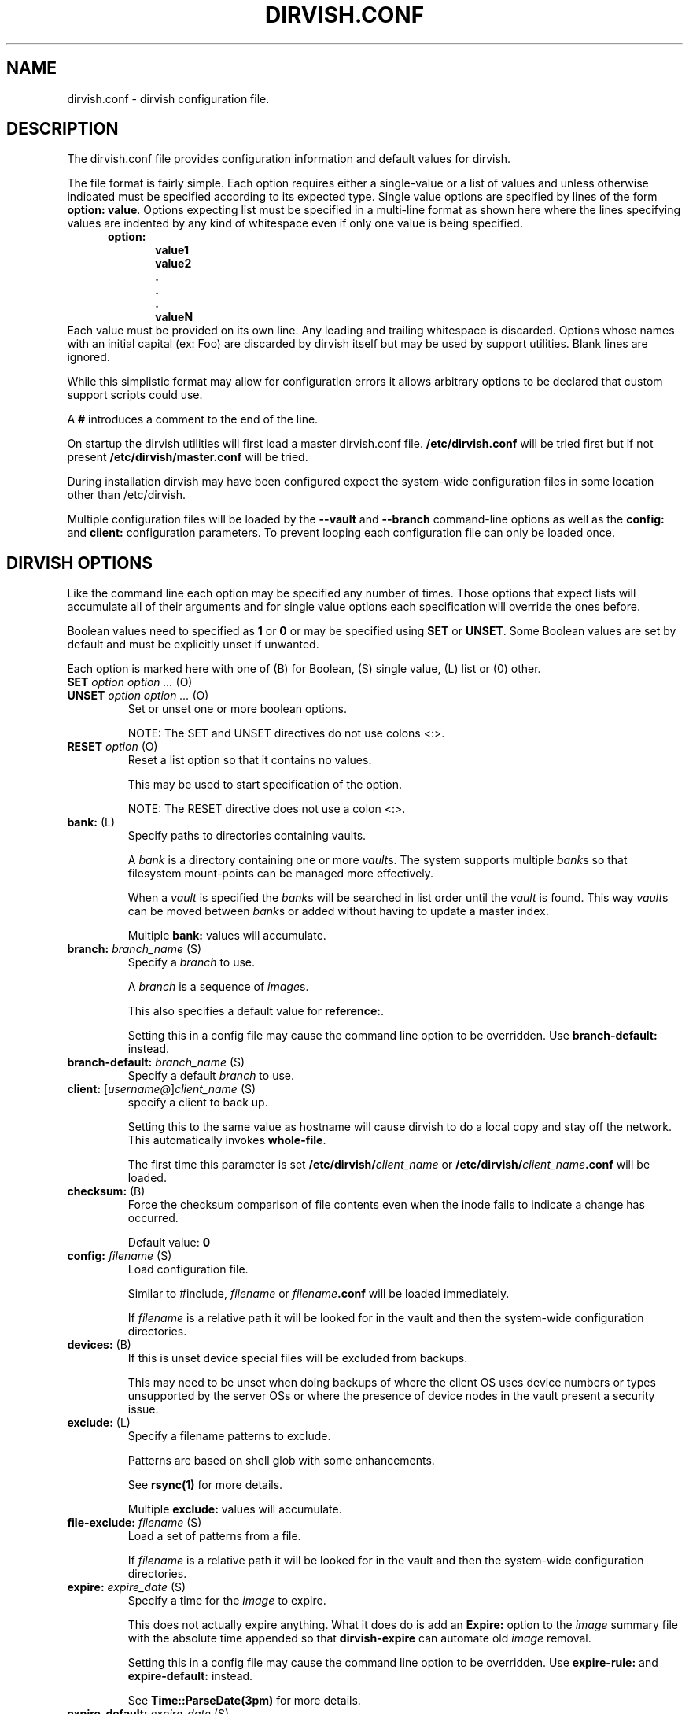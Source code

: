.\"       $Id: dirvish.conf.5,v 12.0 2004/02/25 02:42:15 jw Exp $  $Name: Dirvish-1_2 $
.ds d \-\^\-
.ds o \fR[\fP
.ds c \fR]\fP
.ds | \fR|\fP
.ds bank \fIbank\fP
.ds vault \fIvault\fP
.ds branch \fIbranch\fP
.ds image \fIimage\fP
.de D
\\.B \*d\\$1
..
.de Dr
\\.BR \*d\\$1 \\$2
..
.de Bi
\\.BI \\$1 " \\$2" " \fR\\$3"
..
.de Br
\\.BR "\\$1" " \\$2"
..
.de DI
\\.BI \*d\\$1 \\$2
..
.de Di
\\.BI \*d\\$1 " \\$2"
..
.de See
See \fB\\$1\fP for more details.
..
.de SeeIn
See \fB\\$1\fP in \fB\\$2\fP for more details.
..
.de multiple
Multiple \fB\\$1:\fP values will accumulate.
..
.de default
Default value: \fB\\$1\fP
..
.de usedefault
Setting this in a config file
may cause the command line option to be overridden.
Use \fB\\$1\-default:\fP instead.
..
.TH DIRVISH.CONF 5
.SH NAME
dirvish.conf \- dirvish configuration file.
.SH DESCRIPTION
The dirvish.conf file provides configuration information and
default values for dirvish.

The file format is fairly simple.
Each option requires either a single-value
or a list of values
and unless otherwise indicated
must be specified according to its expected type.
Single value options are specified by lines of the form
.BR "option: value" .
Options expecting list must be specified in a multi-line
format as shown here 
where the lines specifying values are indented by any
kind of whitespace even if only one value is being specified.
.br
\fB
.in +.5i
.nf
option:
.in +.5i
value1
value2
\&.
\&.
\&.
valueN
.br
.fi
.in -1i
\fR
Each value must be provided on its own line.
Any leading and trailing whitespace is discarded.
Options whose names with an initial capital (ex: Foo)
are discarded by dirvish itself but may be used by support utilities.
Blank lines are ignored.

While this simplistic format may allow for configuration
errors it allows arbitrary options to be declared that custom
support scripts could use.

A
.B #
introduces a comment to the end of the line.

On startup the dirvish utilities will first load a master dirvish.conf file.
.B /etc/dirvish.conf
will be tried first but if not present
.B /etc/dirvish/master.conf
will be tried.

During installation dirvish may have been configured expect
the system-wide configuration files in some location other
than /etc/dirvish.

Multiple configuration files will be loaded by the
.DR config ,
.D vault
and
.D branch
command-line options as well as the
.B config:
and
.B client:
configuration parameters.
To prevent looping each configuration file can only be loaded once.

.SH DIRVISH OPTIONS
Like the command line each option may be specified any number of
times.  Those options that expect lists will accumulate all of
their arguments
and for single value options
each specification will override the ones before.

Boolean values need to specified as
.B 1
or
.B 0 
or may be specified using
.B SET
or
.BR UNSET .
Some Boolean values are set by default and must be
explicitly unset if unwanted.

Each option is marked here with one of (B) for Boolean, (S)
single value, (L) list or (0) other.

.TP
.Bi SET "option option ..." (O)
.TP
.Bi UNSET "option option ..." (O)
Set or unset one or more boolean options.

NOTE: The SET and UNSET directives do not use colons <:>.
.TP
.Bi RESET option (O)
Reset a list option so that it contains no values.

This may be used to start specification of the option.

NOTE: The RESET directive does not use a colon <:>.
.TP
.Br bank: (L)
Specify paths to directories containing vaults.

A \*[bank] is a directory containing one or more \*[vault]s.
The system supports multiple \*[bank]s
so that filesystem mount-points can be managed more effectively.

When a \*[vault] is specified the \*[bank]s will be searched
in list order until the \*[vault] is found.
This way
\*[vault]s can be moved between \*[bank]s
or added
without having to update a master index.

.multiple bank
.TP
.Bi branch: branch_name (S)
Specify a \*[branch] to use.

A \*[branch] is a sequence of \*[image]s.

This also specifies a default value for
.BR reference: .

.usedefault branch
.TP
.Bi branch\-default: branch_name (S)
Specify a default \*[branch] to use.
.TP
.Bi client: \*ousername@\*cclient_name (S)
specify a client to back up.

Setting this to the same value as hostname
will cause dirvish to do a local copy and stay off the
network.  This automatically invokes \fBwhole\-file\fP.

The first time this parameter is set
.B /etc/dirvish/\fIclient_name\fP
or
.B /etc/dirvish/\fIclient_name\fP.conf
will be loaded.
.TP
.Br checksum: (B)
Force the checksum comparison of file contents even
when the inode fails to indicate a change has
occurred.

.default 0
.TP
.Bi config: filename (S)
Load configuration file.

Similar to #include,
.I filename
or
.IB filename .conf
will be loaded immediately.

If
.I filename
is a relative path it will be looked for in the vault
and then the system-wide configuration directories.

.TP
.Br devices: (B)
If this is unset device special files will be excluded from
backups.

This may need to be unset when doing backups of where the
client OS uses device numbers or types unsupported by the
server OSs or where the presence of device nodes in the
vault present a security issue.

.TP
.Br exclude: (L)
Specify a filename patterns to exclude.

Patterns are based on shell glob with some
enhancements.

.See rsync(1)

.multiple exclude
.TP
.Bi file\-exclude: filename (S)
Load a set of patterns from a file.

If
.I filename
is a relative path it will be looked for in the vault
and then the system-wide configuration directories.
.TP
.Bi expire: expire_date (S)
Specify a time for the \*[image] to expire.

This does not actually expire anything.
What it does do is add an
.B Expire:
option to the \*[image] summary file
with the absolute time appended so that
.B dirvish\-expire
can automate old \*[image] removal.

.usedefault "expire\-rule: \fRand\fP expire"

.See Time::ParseDate(3pm)
.TP
.Bi expire\-default: expire_date (S)
Specify a default expiration time.

This value will only be used if expire is not set
and expire\-rule doesn't have a match.
.TP
.Br expire\-rule: (L)
specify rules for expiration.

Rules are specified similar to crontab or in
.BR Time::Period format .

.See "EXPIRE RULES"

.multiple expire\-rule
.TP
.Bi image: image_name (S)
Specify a name for the \*[image].

.I image_name
is passed through
.B POSIX::strftime

.usedefault image

.See strftime(3)
.TP
.Bi image\-default: image_name (S)
Set the default
.IR image_name .

This value will only be used if
.B image:
is not set.
.TP
.Bi image\-perm: octal_mode (S)
Set the permissions for the \*[image].

While the \*[image] is being created the \*[image] directory
permissions will be
.BR 0700 .
After completion it will be changed to
.I octal_mode
or
.BR 0755 .

.See "chmod(1) and umask(2)"
.TP
.Bi image\-time: parsedate_expression (S)
Time to use when creating the \*[image] name.

If an absolute time without a date is provided it will be forced into the past.

If this isn't set the current time will be used.

.See Time::ParseDate(3pm)
.TP
.Bi image\-temp: dirname (S)
Temporary directory name to use for new \*[image].
This allows you to have \*[image]s created with the same
directory name each run so that automatic processes can access them.

The next time an image is made on the \*[branch]
this option will cause the directory to be renamed to its official name.
.TP
.B "index: none\*|text\*|gzip\*|bzip2" (S)
Create an index file listing all files in the \*[image].

The index file will be created using
.B "find -ls"
so the list will be in the same format as
.BR ls -dils
with paths converted to reflect the source location.

If index is set to bzip2 or gzip or a path to one the
index file will be compressed accordingly.

This index will be used by
.B dirvish\-locate
to locate versions of files.
.See dirvish\-locate(8)
.TP
.Br init: (B)
Create an initial \*[image].

Turning this on will prevent backups from being incremental.
.TP
.B "log: text\*|gzip\*|bzip2" (S)
Specify format for the image log file.

If
.B log
is set to bzip2 or gzip or a path to one the
log file will be compressed accordingly.
.TP
.Bi meta\-perm: octal\-mode (S)
Set the permissions for the \*[image] meta-data files.

If this value is set
the permissions of the meta-data files in the \*[image]
will be changed after the \*[image] is created.
Otherwise the active umask will prevail.

SECURITY NOTE:
The log, index, and error files contain lists
of files.  It may be possible that filenames themselves may
be or contain confidential information so uncontrolled
access may constitute a security weakness.

.See "chmod(1) and umask(2)"
.TP
.Br numeric\-ids: (B)
Use numeric uid/gid values instead of looking up user/group
names for setting permissions.

.See rsync(1)

.default 1
.TP
.Bi password\-file: filepath (S)
Specify file containing password
for connection to an
.B rsync
daemon on backup client.

This is not useful for remote shell passwords.

.SeeIn \*dpassword\-file rsync(1)
.TP
.Br permissions: (B)
Preserve file permissions.  If this is unset permissions
will not be checked or preserved.

With rsync version 2.5.6 
not preserving permissions will break the linking.  Only
unset this if you are running a later version of rsync.

.See rsync(1)

.default 1
.TP
.Bi pre\-server: shell_command (S)
.TP
.Bi pre\-client: shell_command (S)
.TP
.Bi post\-client: shell_command (S)
.TP
.Bi post\-server: shell_command (S)
Execute
.I shell_command
on client or server before or after making backup.

The client commands are run on the client system using the
remote shell command (see the \fBrsh\fR: parameter).

The order of execution is
.BR pre\-server ,
.BR pre\-client ,
.BR rsync ,
.BR post\-client ,
.BR post\-server .
The
.I shell_command
will be passed through
.B strftime(3)
to allow date strings to be expanded.

Each pre or post
.IR shell_command s
will be run with these environment variables
.BR DIRVISH_SERVER ,
.BR DIRVISH_CLIENT,
.BR DIRVISH_SRC ,
.B DIRVISH_DEST
and
.B DIRVISH_IMAGE
set.
The current directory will be
.B DIRVISH_SRC
on the client and
.B DIRVISH_DEST
on the server.
If there are any exclude patterns defined
the
.B pre\-server
shell command will also have the exclude file's path in
.B DIRVISH_EXCLUDE
so it may read or modify the exlude list.

.SM STDOUT from each
.I shell_command
will be written to the \*[image] log file.

The exit status of each script will be checked.  Non-zero
values will be recognised as failure and logged.
Failure of the
.B pre\-server
command will halt all further action.
Failure of the
.B pre\-client
command will prevent the rsync from running and the
.B post\-server
command, if any, will be run.

Post
.IR shell_command s
will also have
.B DIRVISH_STATUS
set to
.BR success ,
.BR warning ,
.BR error ,
or
.BR "fatal error" .

This is useful for multiple things.
The client
.IR shell_command s
can be used to stop and start services so their files can be
backed up safely.
You might use
.B post\-server:
to schedule replication or a tape backup of the new \*[image].
Use your imagination.
.TP
.Bi reference: branch_name\*|image_name (S)
Specify an existing \*[image] or a \*[branch] from which to
create the new \*[image].

If a
.I branch_name
is specified, the last existing \*[image] from its history file will be used.
A \*[branch] will take precedence over an \*[image] of the same name.

If this isn't specified the \*[branch] name will be used as a default value.
.TP
.Bi rsh: command (S)
Remote shell utility.

This can be used to specify the location of
.B ssh
or
.B rsh
and/or to provide addition options for said utility
such as
.Bi \-p port
for
.B ssh
to use an alternate port number.

If not specified
.B ssh
will be used.

This remote shell command will be used not only as the
default rsync transport but also for any
.B pre\-client
and
.B post\-client
commands.
.TP
.Bi rsync: command (S)
Path to rsync executable on the server.
.TP
.Bi rsync\-client: command (S)
Path to rsync executable on the client.
.TP
.Br rsync\-option: (L)
Specify additional options for the rsync command.

Only one option per list item is supported.

This allows you to use rsync features
that are not directly supported by
.BR dirvish .
Where
.B dirvish
does support an rsync feature it is probably better to
use the the
.B dirvish
supplied mechanism for setting it.

.multiple rsync\-options
.TP
.Br sparse: (B)
Try to handle sparse files efficiently so they take up
less space in the \*[vault].

NOTE: Some filesystem types may have problems seeking over null regions.
.TP
.Bi speed\-limit: Mbps (S)
Specify a maximum transfer rate.

This allows you to limit the network bandwidth consumed.
The value is specified in approximate Mega-bits per second
which correlates to network transport specifications.
An adaptive algorithm is used so the actual bandwidth usage may exceed
.I Mbps
occasionally.

.SeeIn --bwlimit rsync(1)
.TP
.Br stats: (B)
Have rsync report transfer statistics.

.See rsync(1)

.default 1
.TP
.Br "summary: short\*|long" (S)
Specify summary format.

A short summary will only include final used values.
A long summary will include all configuration values.

With long format you custom options in the
configuration files will appear in the summary.

The default is short.
.TP
.Bi tree: "path [alias]" (S)
Specify a directory path on the client to backup.

If
.I path
is prefixed with a colon
the transfer will be done from an
.B rsync
daemon on the client
otherwise the transfer will be done through a remote shell process.

The optional
.I alias
specifies the path that should appear in the index
so 
.B dirvish\-locate
will report paths consistant with  common usage.
This can help reduce confusion when dealing with users
unfamiliar with the physical topology of their network provided files.
.TP
.Br no\-run: (B)
Don't actually do anything.

Process all configuration files, options and tests
then produce a summary/configuration file on standard output
and exit.

I can't think why you would do this in a configuration file
but if you want to shoot yourself in the foot, be my guest.
.TP
.Bi vault: vault (S)
Specify the \*[vault] to store the \*[image] in.

Although multiple \*[vault]s may share a filesystem a
given \*[vault] cannot span filesystems.  For filesystem
purposes the \*[vault] is the level of atomicity.

This will seldom be specified in a configuration file.
.TP
.Br whole\-file: (B)
Transfer whole files instead of just the parts that have changed.

This may be slightly faster for files that have
more changed than left the same
such as compressed or encrypted files.
In most cases this will be slower when transferring over the network
but will use less CPU resources.
This will be faster
if the transfers are not over the network
or when the network is faster than the destination disk subsystem.
.TP
.Br xdev: (B)
Do not cross mount-points when traversing the tree on the client.
.TP
.Br zxfer: (B)
Enable compression on data-transfer.
.SH SCHEDULING OPTIONS
.TP
.Bi Dirvish: path (S)
Location of dirvish executable.

If not set defaults to
.BR dirvish .
.if 0 \{ \" parameters for dirvish-sched
.TP
.Bi Frequency: parsedate_expression (S)
How often this backup is allowed to run.

If the time the last \*[image] of this \*[branch] was created
is more than parsedate_expression old and we are
within a time Window it may commence a backup.
.TP
.Bi Load: load_units (S)
Set a relative load value for a job.

The load that a job places on the server will vary
depending on the frequency of file changes,
end-to-end network bandwidth (and
.BR speed\-limit ),
and the processing speed of the client.
.TP
.Bi Load\-default: load_units (S)
Set the default value for Load.

This option can only be set in the master configuration file
and if left unset will default to
.BR 100 .
.TP
.Bi Max\-jobs: count (S)
Set the maximum number of simultaneous jobs permitted.

When set in the master configuration file
this applies to the server.
When set in the client config file
this will limit only limit the number of simultaneous jobs on that client.
.TP
.Bi Max\-load: load_units (S)
Set the maximum load permitted.

The total load_units of all jobs running will not exceed this value.
If not set no load limiting will be done.

When set in the master configuration file
this applies to the server.
hen set in the client config file
this will limit only limit the load of simultaneous jobs on that client.
.TP
.Bi Priority: priority (S)
Set a priority value for a job.

Relative priorities will be used in scheduling jobs.
\}
.TP
.Br Runall: (L)
Specify \*[branch]es to be scheduled for automated backups.
Each value is specified in the form
.ti +.5i
.br
vault:branch [image_time]
.br

If image_time is set here it will be used.

This option can only be set in the master configuration file
and multiple values will accumulate.
.if 0 \{ \" parameters for dirvish-sched
.TP
.Bi Schedule: vault:branch (L)
Specify \*[branch]es to be scheduled for automated backups.

This option can only be set in the master configuration file
and multiple \*[branch]es will accumulate.
.TP
.Bi Window: time_pattern (L)
time pattern expression for scheduling backups.

The time_patterns will be tested and if any one
matches the current time and the last \*[image] is old
enough it may commence a backup.

See EXPIRE RULES for details of time_pattern
expressions.

Multiple patterns will accumulate so if a client or
\*[branch] requires more restrictive windows use RESET.
\}
.SH EXPIRE RULES
Expire rules is a list of rules used to determine an
expiration time for an \*[image].

The last rule that matches will apply so list order is significant.
This allows rules to be set in client,
\*[vault] and
\*[branch] configuration files to override rules set in the
master configuration file without having to use
.BR RESET .
In most cases
it is better to use a
.B expire\-default:
value than to define a rule that matches all possible times.

Each rule has an pattern expression against which the current
time is compared followed by a date specifier in
.B Time::ParseDate
format.
.See Time::ParseDate(3pm)

A matching rule with an empty/missing
date specifier or specifying
.B never
will result in no expiration.

The time pattern expression may be in either
.B crontab
or in
.B Time::Period
format.
.See "crontab(5) and Time::Period(3pm)"

The crontab formated patterns are converted to
.B Time::Period
format
so the limitations and extensions for the specification of option values of
.B Time::Period
apply to the
.B crontab
format as well.
Most notable is that the days of the week are numbered
\fB1\fP\-\fB7\fP for \fBsun\fP\-\fBsat\fP so
.B 0
is not a valid wday but
.B sat
 is.

Here are two equivalent examples of an expire\-rule list.

.nf
.ft CR
.ta .5i T 6m
	expire\-default: +5 weeks
	expire\-rule:

	#MIN	HR	DOM	MON		DOW	EXPIRE
	*	*	*	*		1	+3 months
	*	*	1\-7	*		su	+1 year
	*	*	1\-7	1,4,7,10	1	never
	*	10\-20	*	*		*	+10 days
or:
.ta +.5i +36m
	wd { sun }	+3 months
	wd { sun } md { 1\-7 }	+1 year
	wd { 1 } md { 1\-7 } mo { 1,4,7,10 }	never
	hr { 10\-20 }	+10 days
.ft R
.fi

This describes is an aggressive retention schedule.  If the
nightly backup is made dated the 1st Sunday of each quarter it is
is kept forever, the 1st Sunday of any other month is kept for
1 year, all other Sunday's are kept for 3 months, the remaining
nightlies are kept for 5 weeks.  In addition, if the backup is
made between 10AM and 8PM it will expire after 10 days.  This
would be appropriate for someone with a huge backup server who
is so paranoid he makes two backups per day.  The other
possibility for the hour spec would be for ad-hoc special
backups to have a default that differs from the normal
dailies.

It should be noted that all expiration rules will do is to
cause dirvish to put an
.B Expire:
option in the summary file.
The
.B dirvish\-expire
utility will have to be run to actually delete any expired \*[image]s.

.SH FILES
.TP
.B /etc/dirvish/master.conf
alternate master configuration file.
.TP
.B /etc/dirvish.conf
master configuration file.
.TP
.B /etc/dirvish/\fIclient\fP[.conf]
client configuration file.
.TP
.IB bank/vault/ dirvish/default[.conf]
default vault configuration file.
.TP
.IB bank/vault/\fBdirvish\fP/branch [.conf]
branch configuration file.
.TP
.IB bank/vault/\fBdirvish\fP/branch .hist
branch history file.
.TP
.IB bank/vault/image/ summary
image creation summary.
.TP
.IB bank/vault/image/ log
image creation log.
.TP
.IB bank/vault/image/ tree
actual image of source directory tree.
.TP
.IB bank/vault/image/ rsync_error
Error output from rsync if errors or warnings were detected.

.SH SEE ALSO
.nf
dirvish(8)
dirvish\-expire(8)
dirvish\-runall(8)
dirvish\-locate(8)
ssh(1),
rsync(1)
Time::ParseDate(3pm)
strftime(3)
.SH AUTHOR
Dirvish was created by J.W. Schultz of Pegasystems Technologies.
.SH BUGS
Rsync version 2.5.6 has a bug so that unsetting the
.B perms
option will not disable testing for permissions.
Disabling perms will break image linking.

Options set in configuration files
will override command line options
that have been set before the file is read.
This behaviour while consistent may confuse users.
For this reason
the more frequently used command line options
have options paired with a
.I default
option so the order of specification will be more forgiving.
It is recommended that where such default options exist
in configuration files they should be preferred over the primary option.

It is possible to specify almost any command line option as a option.
Some of them just don't make sense to use here.
